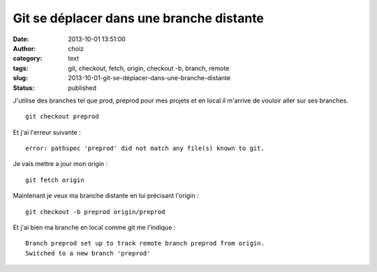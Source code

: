 Git se déplacer dans une branche distante
#########################################
:date: 2013-10-01 13:51:00
:author: choiz
:category: text
:tags: git, checkout, fetch, origin, checkout -b, branch, remote
:slug: 2013-10-01-git-se-déplacer-dans-une-branche-distante
:status: published

J'utilise des branches tel que prod, preprod pour mes projets et en local il
m'arrive de vouloir aller sur ses branches. ::

    git checkout preprod

Et j'ai l'erreur suivante : ::

    error: pathspec 'preprod' did not match any file(s) known to git.

Je vais mettre a jour mon origin : ::

    git fetch origin

Maintenant je veux ma branche distante en lui précisant l'origin : ::

    git checkout -b preprod origin/preprod

Et j'ai bien ma branche en local comme git me l'indique : ::

    Branch preprod set up to track remote branch preprod from origin.
    Switched to a new branch 'preprod'
